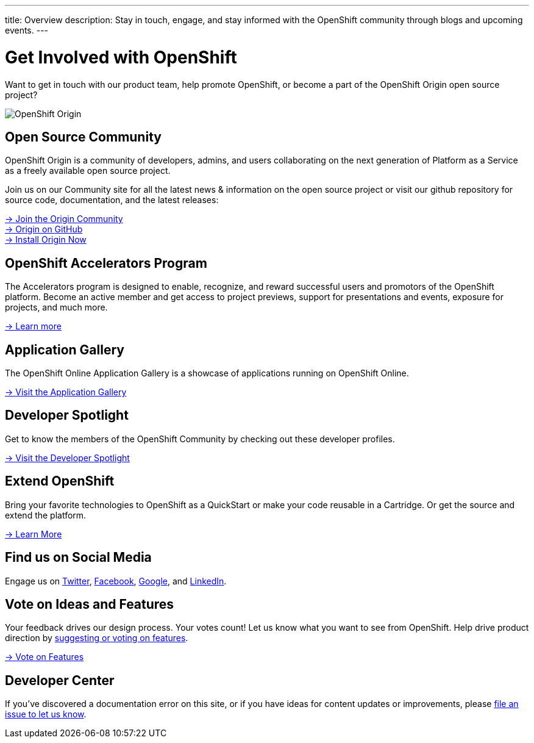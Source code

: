 ---
title: Overview
description: Stay in touch, engage, and stay informed with the OpenShift community through blogs and upcoming events.
---

[float]
= Get Involved with OpenShift

[.lead]
Want to get in touch with our product team, help promote OpenShift, or become a part of the OpenShift Origin open source project?

image::origin-logo.png[OpenShift Origin]

== Open Source Community
OpenShift Origin is a community of developers, admins, and users collaborating on the next generation of Platform as a Service as a freely available open source project.

Join us on our Community site for all the latest news & information on the open source project or visit our github repository for source code, documentation, and the latest releases:

[.lead]
http://origin.openshift.com[-> Join the Origin Community] +
https://github.com/openshift[-> Origin on GitHub] +
https://install.openshift.com[-> Install Origin Now]

== OpenShift Accelerators Program
The Accelerators program is designed to enable, recognize, and reward successful users and promotors of the OpenShift platform. Become an active member and get access to project previews, support for presentations and events, exposure for projects, and much more.

[.lead]
link:http://www.openshift.org/accelerators/[-> Learn more]

== Application Gallery
The OpenShift Online Application Gallery is a showcase of applications running on OpenShift Online.
[.lead]
link:https://www.openshift.com/application-gallery[-> Visit the Application Gallery]

== Developer Spotlight
Get to know the members of the OpenShift Community by checking out these developer profiles.
[.lead]
link:https://www.openshift.com/developer-spotlight[-> Visit the Developer Spotlight]

== Extend OpenShift
Bring your favorite technologies to OpenShift as a QuickStart or make your code reusable in a Cartridge. Or get the source and extend the platform.
[.lead]
link:https://www.openshift.com/developers/extend[-> Learn More]

== Find us on Social Media
Engage us on https://twitter.com/openshift[Twitter], https://www.facebook.com/openshift[Facebook], link:https://plus.google.com/+OpenShift/posts[Google], and https://www.linkedin.com/groups/OpenShift-4185734[LinkedIn].

== Vote on Ideas and Features
Your feedback drives our design process. Your votes count! Let us know what you want to see from OpenShift. Help drive product direction by link:https://openshift.uservoice.com/forums/258655-ideas[suggesting or voting on features].

[.lead]
link:https://openshift.uservoice.com/forums/258655-ideas[-> Vote on Features]

== Developer Center
If you've discovered a documentation error on this site, or if you have ideas for content updates or improvements, please link:https://github.com/openshift/devcenter/issues[file an issue to let us know].

